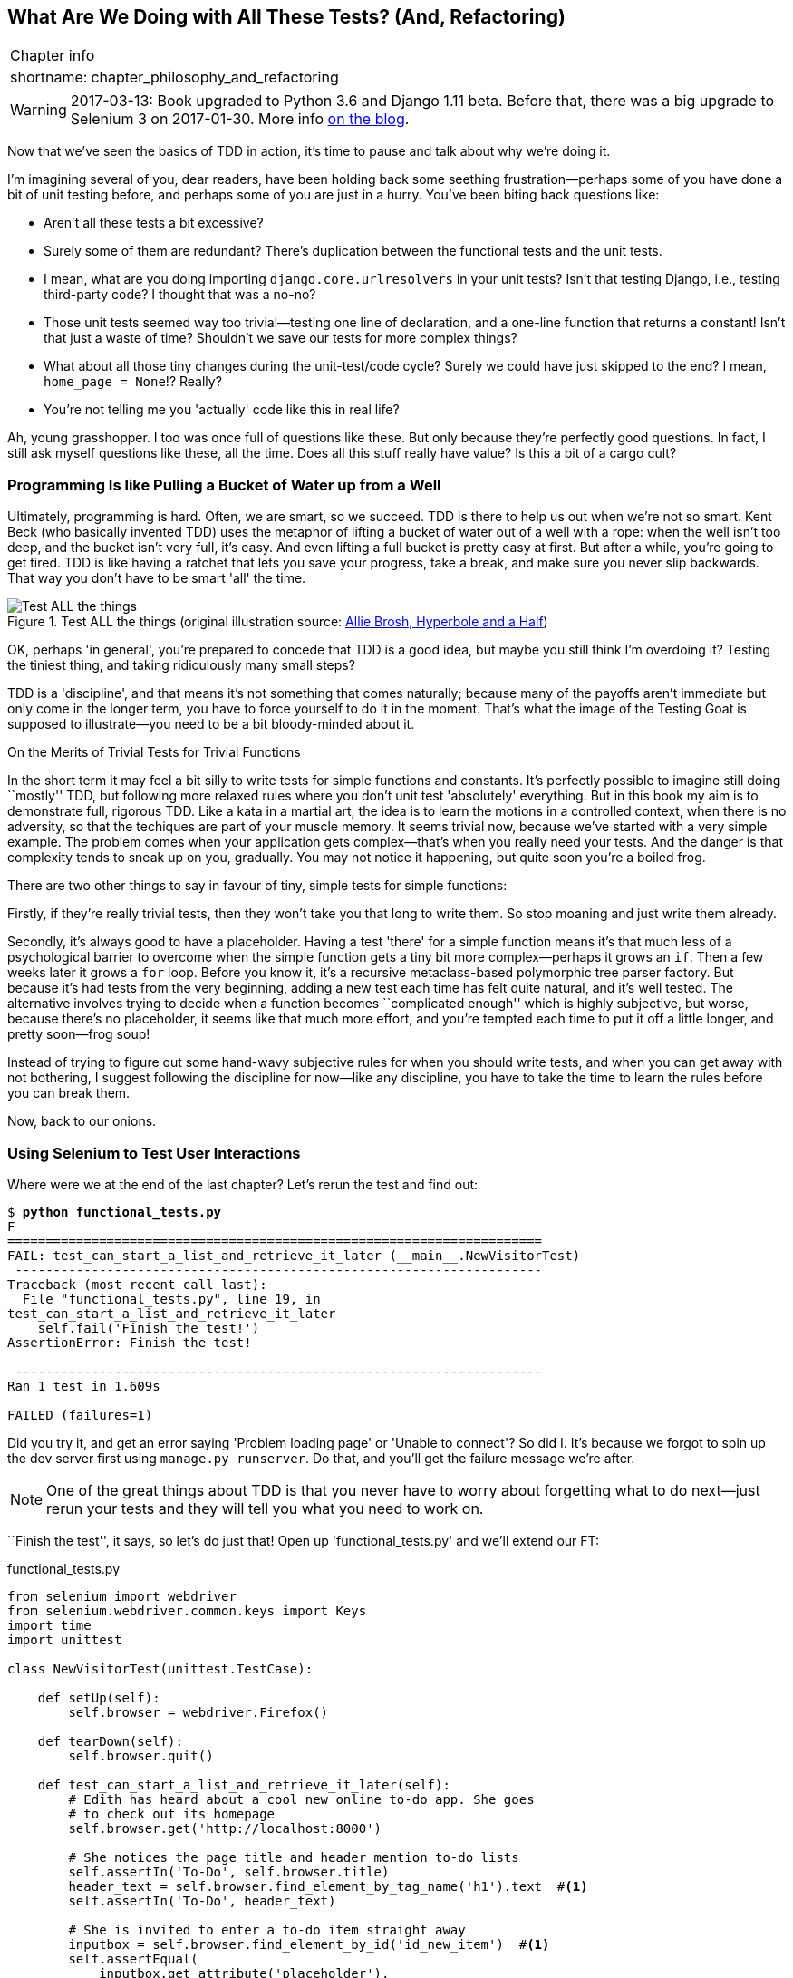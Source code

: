 [[chapter_philosophy_and_refactoring]]
What Are We Doing with All These Tests? (And, Refactoring)
----------------------------------------------------------

[%autowidth,float="right",caption=,cols="2"]
|=======
2+|Chapter info
|shortname:|chapter_philosophy_and_refactoring
|=======

WARNING: 2017-03-13: Book upgraded to Python 3.6 and Django 1.11 beta.
    Before that, there was a big upgrade to Selenium 3 on 2017-01-30. More
    info https://www.obeythetestinggoat.com/latest-release-the-last-big-one-python-36-django-111-beta.html[on the blog].

Now that we've seen the basics of TDD in action, it's time to pause
and talk about why we're doing it.

((("test-driven development (TDD)", "justifications for", id="ix_TDDjustifications",range="startofrange")))
I'm imagining several of you, dear readers, have been holding back
some seething frustration--perhaps some of you have done a bit of unit
testing before, and perhaps some of you are just in a hurry. You've been
biting back questions like:

* Aren't all these tests a bit excessive?

* Surely some of them are redundant? There's duplication between
  the functional tests and the unit tests.

* I mean, what are you doing importing `django.core.urlresolvers` in your
  unit tests?  Isn't that testing Django, i.e., testing third-party code? I
  thought that was a no-no?

* Those unit tests seemed way too trivial--testing one line of declaration,
  and a one-line function that returns a constant! Isn't that just a waste of
  time? Shouldn't we save our tests for more complex things?

* What about all those tiny changes during the unit-test/code cycle?  Surely we
  could have just skipped to the end? I mean, `home_page = None`!? Really?

* You're not telling me you 'actually' code like this in real life?

Ah, young grasshopper. I too was once full of questions like these.  But only
because they're perfectly good questions.  In fact, I still ask myself
questions like these, all the time. Does all this stuff really have value? Is
this a bit of a cargo cult?

Programming Is like Pulling a Bucket of Water up from a Well
~~~~~~~~~~~~~~~~~~~~~~~~~~~~~~~~~~~~~~~~~~~~~~~~~~~~~~~~~~~~

((("Beck, Kent")))
Ultimately, programming is hard.  Often, we are smart, so we succeed.  TDD is
there to help us out when we're not so smart.  Kent Beck (who basically
invented TDD) uses the metaphor of lifting a bucket of water out of a well
with a rope:  when the well isn't too deep, and the bucket isn't very full,
it's easy. And even lifting a full bucket is pretty easy at first.  But after a
while, you're going to get tired. TDD is like having a ratchet that lets you
save your progress, take a break, and make sure you never slip backwards.  That
way you don't have to be smart 'all' the time.

[[figure4-1]]
.Test ALL the things (original illustration source: http://bit.ly/1iXxdYp[Allie Brosh, Hyperbole and a Half])
image::images/twdp_0401.png["Test ALL the things",float="right"]


OK, perhaps 'in general', you're prepared to concede that TDD is a good
idea, but maybe you still think I'm overdoing it?  Testing the tiniest thing,
and taking ridiculously many small steps?

TDD is a 'discipline', and that means it's not something that comes naturally;
because many of the payoffs aren't immediate but only come in the longer term,
you have to force yourself to do it in the moment. That's what the image of the
Testing Goat is supposed to illustrate--you need to be a bit bloody-minded
about it.

.On the Merits of Trivial Tests for Trivial Functions
**********************************************************************
In the short term it may feel a bit silly to write tests for simple
functions and constants.  
((("test-driven development (TDD)", "trivial tests",id="ix_TDDtrivialities",range="startofrange")))
It's perfectly possible to imagine still doing
``mostly'' TDD, but following more relaxed rules where you don't unit test
'absolutely' everything.  But in this book my aim is to demonstrate full,
rigorous TDD. Like a kata in a martial art, the idea is to learn the motions
in a controlled context, when there is no adversity, so that the techiques
are part of your muscle memory. It seems trivial now, because we've started
with a very simple example. The problem comes when your application gets
complex--that's when you really need your tests.  And the danger is that
complexity tends to sneak up on you, gradually.  You may not notice it
happening, but quite soon you're a boiled frog.

There are two other things to say in favour of tiny, simple tests for simple
functions:

Firstly, if they're really trivial tests, then they won't take you that long to
write them. So stop moaning and just write them already.

Secondly, it's always good to have a placeholder.  Having a test 'there' for a
simple function means it's that much less of a psychological barrier to
overcome when the simple function gets a tiny bit more complex--perhaps it
grows an `if`. Then a few weeks later it grows a `for` loop. Before you know
it, it's a recursive metaclass-based polymorphic tree parser factory.  But
because it's had tests from the very beginning, adding a new test each time has
felt quite natural, and it's well tested.  The alternative involves trying to
decide when a function becomes ``complicated enough'' which is highly
subjective, but worse, because there's no placeholder, it seems like that
much more effort, and you're tempted each time to put it off a little longer,
and pretty soon--frog soup!


Instead of trying to figure out some hand-wavy subjective rules for when
you should write tests, and when you can get away with not bothering, I suggest
following the discipline for now--like any discipline, you have to take the
time to learn the rules before you can break them.
(((range="endofrange", startref="ix_TDDtrivialities")))
(((range="endofrange", startref="ix_TDDjustifications")))

**********************************************************************

Now, back to our onions.


Using Selenium to Test User Interactions
~~~~~~~~~~~~~~~~~~~~~~~~~~~~~~~~~~~~~~~~

((("user interaction testing", id="ix_uitesting", range="startofrange")))
((("Selenium", "for user interaction testing", sortas="userinteraction", id="ix_Selenium_for_ui_testing",range="startofrange")))
Where were we at the end of the last chapter? Let's rerun the test and find
out:

[subs="specialcharacters,macros"]
----
$ pass:quotes[*python functional_tests.py*]
F
======================================================================
FAIL: test_can_start_a_list_and_retrieve_it_later (__main__.NewVisitorTest)
 ---------------------------------------------------------------------
Traceback (most recent call last):
  File "functional_tests.py", line 19, in
test_can_start_a_list_and_retrieve_it_later
    self.fail('Finish the test!')
AssertionError: Finish the test!

 ---------------------------------------------------------------------
Ran 1 test in 1.609s

FAILED (failures=1)
----


Did you try it, and get an error saying 'Problem loading page' or
'Unable to connect'?  So did I. It's because we forgot to spin up the dev
server first using `manage.py runserver`.  Do that, and you'll get the failure
message we're after.

NOTE: One of the great things about TDD is that you never have to worry about
    forgetting what to do next--just rerun your tests and they will tell
    you what you need to work on.

``Finish the test'', it says, so let's do just that!  Open up
'functional_tests.py' and we'll extend our FT:


[role="sourcecode"]
.functional_tests.py
[source,python]
----
from selenium import webdriver
from selenium.webdriver.common.keys import Keys
import time
import unittest

class NewVisitorTest(unittest.TestCase):

    def setUp(self):
        self.browser = webdriver.Firefox()

    def tearDown(self):
        self.browser.quit()

    def test_can_start_a_list_and_retrieve_it_later(self):
        # Edith has heard about a cool new online to-do app. She goes
        # to check out its homepage
        self.browser.get('http://localhost:8000')

        # She notices the page title and header mention to-do lists
        self.assertIn('To-Do', self.browser.title)
        header_text = self.browser.find_element_by_tag_name('h1').text  #<1>
        self.assertIn('To-Do', header_text)

        # She is invited to enter a to-do item straight away
        inputbox = self.browser.find_element_by_id('id_new_item')  #<1>
        self.assertEqual(
            inputbox.get_attribute('placeholder'),
            'Enter a to-do item'
        )

        # She types "Buy peacock feathers" into a text box (Edith's hobby
        # is tying fly-fishing lures)
        inputbox.send_keys('Buy peacock feathers')  #<2>

        # When she hits enter, the page updates, and now the page lists
        # "1: Buy peacock feathers" as an item in a to-do list table
        inputbox.send_keys(Keys.ENTER)  #<3>
        time.sleep(1)  #<4>

        table = self.browser.find_element_by_id('id_list_table')
        rows = table.find_elements_by_tag_name('tr')  #<1>
        self.assertTrue(
            any(row.text == '1: Buy peacock feathers' for row in rows)
        )

        # There is still a text box inviting her to add another item. She
        # enters "Use peacock feathers to make a fly" (Edith is very
        # methodical)
        self.fail('Finish the test!')

        # The page updates again, and now shows both items on her list
        [...]
----

//IDEA: stop using id_new_item, just use name=

<1> We're using several of the methods that Selenium provides to examine web
    pages: `find_element_by_tag_name`, `find_element_by_id`, and
    +find_element**s**_by_tag_name+ (notice the extra `s`, which means it will
    return several elements rather than just one).  

<2> We also use `send_keys`, which is Selenium's way of typing into input
    elements. 

<3> The `Keys` class (don't forget to import it), lets us send special keys
    like Enterfootnote:[you could also just use the string "\n", but `Keys` 
    also lets you send special keys like Ctrl so I thought I'd show it.].

<4> When we hit Enter, the page will refresh. The `time.sleep` is there to make
    sure the browser has finished loading before we make any assertions about
    the new page.  This is called an "explicit wait" (a very simple one; we'll
    improve it in <<chapter_explicit_waits_1>>).

TIP: Watch out for the difference between the Selenium `find_element_...`
    and `find_elements_...` functions.  One returns an element, and raises
    an exception if it can't find it, whereas the other returns a list, which
    may be empty.


((("any function")))
Also, just look at that `any` function. It's a little-known Python built-in.
I don't even need to explain it, do I? Python is such a joy.

((("generator expression")))
((("list comprehension")))
Although, if you're one of my readers who doesn't know Python, what's happening
inside the `any` is a 'generator expression', which is like a 'list
comprehension' but awesomer. You need to read up on this. If you Google it,
you'll find http://bit.ly/1iXxD18[Guido himself explaining it nicely].
Come back and tell me that's not pure joy!

Let's see how it gets on:

[subs="specialcharacters,macros"]
----
$ pass:quotes[*python functional_tests.py*]
[...]
selenium.common.exceptions.NoSuchElementException: Message: Unable to locate
element: h1
----

Decoding that, the test is saying it can't find an `<h1>` element on the page.
Let's see what we can do to add that to the HTML of our home page.

Big changes to a functional test are usually a good thing to commit on their
own. I failed to do so in my first draft, and I regretted it later when I
changed my mind and had the change mixed up with a bunch of others.  The more
atomic your commits, the better:

[subs="specialcharacters,quotes"]
----
$ *git diff*  # should show changes to functional_tests.py
$ *git commit -am "Functional test now checks we can input a to-do item"*
----



The ``Don't Test Constants'' Rule, and Templates to the Rescue
~~~~~~~~~~~~~~~~~~~~~~~~~~~~~~~~~~~~~~~~~~~~~~~~~~~~~~~~~~~~~~

((("Don't Test Constants rule")))
Let's take a look at our unit tests, 'lists/tests.py'.  Currently we're looking
for specific HTML strings, but that's not a particularly efficient way of
testing HTML.  In general, one of the rules of unit testing is 'Don't test
constants', and testing HTML as text is a lot like testing a constant.

In other words, if you have some code that says:


[source,python]
----
wibble = 3
----

There's not much point in a test that says:

[source,python]
----
from myprogram import wibble
assert wibble == 3
----

Unit tests are really about testing logic, flow control, and configuration.
Making assertions about exactly what sequence of characters we have in our HTML
strings isn't doing that.

What's more, mangling raw strings in Python really isn't a great way of dealing
with HTML.  There's a much better solution, which is to use templates.  Quite
apart from anything else, if we can keep HTML to one side in a file whose name
ends in '.html', we'll get better syntax highlighting! There are lots of Python
templating frameworks out there, and Django has its own which works very well.
Let's use that.
(((range="endofrange", startref="ix_Selenium_for_ui_testing")))
(((range="endofrange", startref="ix_uitesting")))


Refactoring to Use a Template
^^^^^^^^^^^^^^^^^^^^^^^^^^^^^

((("templates")))
((("refactoring", id="ix_refactoring", range="startofrange")))
What we want to do now is make our view function return exactly the same HTML,
but just using a different process. That's a refactor--when we try to
improve the code 'without changing its functionality'.

That last bit is really important. If you try and add new functionality at the
same time as refactoring, you're much more likely to run into trouble.
Refactoring is actually a whole discipline in itself, and it even has a
reference book: Martin Fowler's http://refactoring.com/[Refactoring].

The first rule is that you can't refactor without tests.  Thankfully, we're doing
TDD, so we're way ahead of the game.  Let's check our tests pass; they will
be what makes sure that our refactoring is behaviour preserving:

[subs="specialcharacters,quotes"]
----
$ *python manage.py test*
[...]
OK
----

Great! We'll start by taking our HTML string and putting it into its own file.
Create a directory called 'lists/templates' to keep templates in, and then open
a file at 'lists/templates/home.html', to which we'll transfer our 
HTML:footnote:[Some people like to use another subfolder named after the app
(i.e., 'lists/templates/lists') and then refer to the template as
'lists/home.html'.  This is called "template namespacing". I figured it was
overcomplicated for this small project, but it may be worth it on larger
projects.  There's more in the http://bit.ly/1iXxWZL[Django tutorial].]

[role="sourcecode"]
.lists/templates/home.html
[source,html]
----
<html>
    <title>To-Do lists</title>
</html>
----


Mmmh, syntax-highlighted...much nicer! Now to change our view function:

[role="sourcecode"]
.lists/views.py
[source,python]
----
from django.shortcuts import render

def home_page(request):
    return render(request, 'home.html')
----

Instead of building our own `HttpResponse`, we now use the Django +render+
function.  It takes the request as its first parameter (for reasons we'll go
into later) and the name of the template to render.  Django will automatically
search folders called 'templates' inside any of your apps' directories.  Then
it builds an `HttpResponse` for you, based on the content of the template.


NOTE: Templates are a very powerful feature of Django's, and their main
    strength consists of substituting Python variables into HTML text. We're
    not using this feature yet, but we will in future chapters.  That's
    why we use `render` and (later) `render_to_` `string` rather than, say,
    manually reading the file from disk with the built-in `open`.

Let's see if it works:

[subs="specialcharacters,macros,callouts"]
----
$ pass:quotes[*python manage.py test*]
[...]
======================================================================
ERROR: test_home_page_returns_correct_html (lists.tests.HomePageTest)<2>
 ---------------------------------------------------------------------
Traceback (most recent call last):
  File "/.../superlists/lists/tests.py", line 17, in
test_home_page_returns_correct_html
    response = home_page(request)<3>
  File "/.../superlists/lists/views.py", line 5, in home_page
    return render(request, 'home.html')<4>
  File "/usr/local/lib/python3.6/dist-packages/django/shortcuts.py", line 48,
in render
    return HttpResponse(loader.render_to_string(*args, **kwargs),
  File "/usr/local/lib/python3.6/dist-packages/django/template/loader.py", line
170, in render_to_string
    t = get_template(template_name, dirs)
  File "/usr/local/lib/python3.6/dist-packages/django/template/loader.py", line
144, in get_template
    template, origin = find_template(template_name, dirs)
  File "/usr/local/lib/python3.6/dist-packages/django/template/loader.py", line
136, in find_template
    raise TemplateDoesNotExist(name)
django.template.base.TemplateDoesNotExist: home.html<1>

 ---------------------------------------------------------------------
Ran 2 tests in 0.004s
----

Another chance to analyse a traceback:

<1> We start with the error: it can't find the template.

<2> Then we double-check what test is failing: sure enough, it's our test
    of the view HTML.

<3> Then we find the line in our tests that caused the failure: it's when
    we call the `home_page` function.

<4> Finally, we look for the part of our own application code that caused the
    failure: it's when we try and call `render`.


So why can't Django find the template?  It's right where it's supposed to be,
in the 'lists/templates' folder.

The thing is that we haven't yet 'officially' registered our lists app with
Django. Unfortunately, just running the `startapp` command and
having what is obviously an app in your project folder isn't quite enough.  You
have to tell Django that you 'really' mean it, and add it to 'settings.py' as
well. Belt and braces. Open it up and look for a variable called
`INSTALLED_APPS`, to which we'll add `lists`:


[role="sourcecode"]
.superlists/settings.py
[source,python]
----
# Application definition

INSTALLED_APPS = [
    'django.contrib.admin',
    'django.contrib.auth',
    'django.contrib.contenttypes',
    'django.contrib.sessions',
    'django.contrib.messages',
    'django.contrib.staticfiles',
    'lists',
]
----

//TODO: the new way of adding it would be lists.apps.ListConfig


You can see there's lots of apps already in there by default.  We just need to
add ours, `lists`, to the bottom of the list.  Don't forget the trailing
comma--it may not be required, but one day you'll be really annoyed when you
forget it and Python concatenates two strings on different lines...

Now we can try running the tests again:

[subs="specialcharacters,macros"]
----
$ pass:quotes[*python manage.py test*]
    [...]
    self.assertTrue(html.endswith('</html>'))
AssertionError: False is not true
----


Darn, not quite.

NOTE: Depending on whether your text editor insists on adding newlines to the
      end of files, you may not even see this error.  If so, you can safely
      ignore the next bit, and skip straight to where you can see the listing
      says OK.


But it did get further!  It seems it's managed to find our template, but
the last of the three assertions is failing. Apparently there's something wrong
at the end of the output. I had to do a little +print(repr(html))+
to debug this, but it turns out that the switch to templates has introduced an
additional newline (`\n`) at the end. We can get them to pass like this:


[role="sourcecode"]
.lists/tests.py
[source,python]
----
self.assertTrue(html.strip().endswith('</html>'))
----

It's a tiny bit of a cheat, but whitespace at the end of an HTML file really
shouldn't matter to us. Let's try running the tests again:

[subs="specialcharacters,quotes"]
----
$ *python manage.py test*
[...]
OK
----

Our refactor of the code is now complete, and the tests mean we're happy that
behaviour is preserved. Now we can change the tests so that they're no longer
testing constants; instead, they should just check that we're rendering the
right template.  

The Django Test Client
^^^^^^^^^^^^^^^^^^^^^^

One way we could test this is to manually render the template ourselves in the
test, and then compare that to what the view returns.  Django has a function
called `render_to_string` which will let us do that:

[role="sourcecode skipme"]
.lists/tests.py
[source,python]
----
from django.template.loader import render_to_string
[...]

    def test_home_page_returns_correct_html(self):
        request = HttpRequest()
        response = home_page(request)
        html = response.content.decode('utf8')
        expected_html = render_to_string('home.html')
        self.assertEqual(html, expected_html)
----

((("Django", "test client")))
But that's a bit of an unwieldy way of testing that we use the right template.
And all this faffing about with `.decode()`, and `.strip()` is distracting.
Instead, Django gives us a tool called the Django Test Client, which has
built-in ways of checking what templates are used.  Here's how it looks:


[role="sourcecode"]
.lists/tests.py
[source,python]
----
    def test_home_page_returns_correct_html(self):
        response = self.client.get('/')  #<1>

        html = response.content.decode('utf8')  #<2>
        self.assertTrue(html.startswith('<html>'))
        self.assertIn('<title>To-Do lists</title>', html)
        self.assertTrue(html.strip().endswith('</html>'))

        self.assertTemplateUsed(response, 'home.html')  #<3>
----

<1> Instead of manually creating an `HttpRequest` object and calling the view
    function directly, we call `self.client.get`, passing it the URL we want
    to test

<2> We'll leave the old tests there for now, just to make sure everything is
    working the way we think it is.

<3> `.assertTemplateUsed` is the test method that the django `TestCase` class
    provides us.  It lets us check what template was used to render a response
    (NB - it will only work for responses that were retrieved by the Test
    Client.)

And that test will still pass:

----
Ran 2 tests in 0.016s

OK
----

Just because I'm always suspicious of a test I haven't seen fail, let's
deliberately break it.

[role="sourcecode"]
.lists/tests.py
[source,python]
----
        self.assertTemplateUsed(response, 'wrong.html')
----

That way we'll also learn what its error messages look like:

----
AssertionError: False is not true : Template 'wrong.html' was not a template
used to render the response. Actual template(s) used: home.html
----

That's very helpful!  Let's change the assert back to the right thing.  While
we're at it, we can delete our old assertions.  And we can also delete the
old `test_root_url_resolves` test, because that's tested implicitly by the
Django test client.  We've combined two long-winded tests into one!

[role="sourcecode"]
.lists/tests.py (ch04l010)
[source,python]
----
from django.test import TestCase

class HomePageTest(TestCase):

    def test_uses_home_template(self):
        response = self.client.get('/')
        self.assertTemplateUsed(response, 'home.html')
----


The main point, though, is that instead of testing constants we're testing our
implementation.
Great!footnote:[Are you unable to move on because you're wondering what those
'ch04l0xx' things are, next to some of the code listings?  They refer to
specific https://github.com/hjwp/book-example/commits/chapter_philosophy_and_refactoring[commits]
in the book's example repo.  It's all to do with my book's own
https://github.com/hjwp/Book-TDD-Web-Dev-Python/tree/master/tests[tests].  You
know, the tests for the tests in the book about testing. They have tests of
their own, naturally.]

.Why didn't we just use the Django Test Client all along?
*******************************************************************************
You may be asking yourself "why didn't we just use the Django Test Client from
the very beginning?".  In real life, that's what I would do.  But I wanted to
show you the "manual" way of doing it first for a couple of reasons.  Firstly
because it allowed me to introduce concepts one by one, and keep the learning
curve as shallow as possible.  Secondly, because you may not always be using
Django to build your apps, and testing tools may not always be available--but
calling functions directly and examining their responses is always possible!

The Django Test client does also have disadvantages;
<<chapter_purist_unit_tests,later in the book>> we'll discuss the difference
between fully isolated unit tests and the "integrated" tests that the Test
Client pushes us towards.  But for now, it's very much the pragmatic choice.
*******************************************************************************


On Refactoring
~~~~~~~~~~~~~~

((("Beck, Kent")))
That was an absolutely trivial example of refactoring. But, as Kent Beck puts
it in <<tddbe,'Test-Driven Development: By Example'>>, "Am I recommending that
you actually work this way? No. I'm recommending that you be 'able' to work
this way."

In fact, as I was writing this my first instinct was to dive in and change the
test first--make it use the `assertTemplateUsed` function straight away,
delete the three superfluous assertions, leaving just a check of the contents
against the expected render, and then go ahead and make the code change.  But
notice how that actually would have left space for me to break things: I could
have defined the template as containing 'any' arbitrary string, instead of
the string with the right `<html>` and `<title>` tags.  

TIP: When refactoring, work on either the code or the tests, but not both at
     once.

((("Refactoring Cat")))
There's always a tendency to skip ahead a couple of steps, to make a couple of
tweaks to the behaviour while you're refactoring, but pretty soon you've got
changes to half a dozen different files, you've totally lost track of where you
are, and nothing works any more.  If you don't want to end up like
http://bit.ly/1iXyRt4[Refactoring Cat] (<<RefactoringCat,below>>), stick to small
steps; keep refactoring and functionality changes entirely separate.

[[RefactoringCat]]
.Refactoring Cat--be sure to look up the full animated GIF (source: 4GIFs.com)
image::images/refactoring_cat_composite.png["An adventurous cat, trying to refactor its way out of a slippery bathtub"]


NOTE: We'll come across ``Refactoring Cat'' again during this book,
    as an example of what happens when we get carried away and want to change
    too many things at once. Think of it as the little cartoon demon
    counterpart to the Testing Goat, popping up over your other shoulder and
    giving you bad advice...

It's a good idea to do a commit after any refactoring:

[subs="specialcharacters,quotes"]
----
$ *git status* # see tests.py, views.py, settings.py, + new templates folder
$ *git add .*  # will also add the untracked templates folder
$ *git diff --staged* # review the changes we're about to commit
$ *git commit -m "Refactor home page view to use a template"*
----
(((range="endofrange", startref="ix_refactoring")))


A Little More of Our Front Page
~~~~~~~~~~~~~~~~~~~~~~~~~~~~~~~

In the meantime, our functional test is still failing.  Let's now make an
actual code change to get it passing.  Because our HTML is now in a template,
we can feel free to make changes to it, without needing to write any extra unit
tests.  We wanted an `<h1>`:

[role="sourcecode"]
.lists/templates/home.html
[source,html]
----
<html>
    <head>
        <title>To-Do lists</title>
    </head>
    <body>
        <h1>Your To-Do list</h1>
    </body>
</html>
----

Let's see if our functional test likes it a little better:

----
selenium.common.exceptions.NoSuchElementException: Message: Unable to locate
element: [id="id_new_item"]
----

OK...


[role="sourcecode"]
.lists/templates/home.html
[source,html]
----
    [...]
        <h1>Your To-Do list</h1>
        <input id="id_new_item" />
    </body>
    [...]
----

And now?

----
AssertionError: '' != 'Enter a to-do item'
----

We add our placeholder text...

[role="sourcecode"]
.lists/templates/home.html
[source,html]
----
    <input id="id_new_item" placeholder="Enter a to-do item" />
----

Which gives:

----
selenium.common.exceptions.NoSuchElementException: Message: Unable to locate
element: [id="id_list_table"]
----

So we can go ahead and put the table onto the page. At this stage it'll just be
empty...

[role="sourcecode"]
.lists/templates/home.html
[source,html]
----
    <input id="id_new_item" placeholder="Enter a to-do item" />
    <table id="id_list_table">
    </table>
</body>
----

Now what does the FT say?

----
  File "functional_tests.py", line 43, in
test_can_start_a_list_and_retrieve_it_later
    any(row.text == '1: Buy peacock feathers' for row in rows)
AssertionError: False is not true
----

((("assertTrue")))
((("any function")))
Slightly cryptic. We can use the line number to track it down, and it turns out
it's that `any` function I was so smug about earlier--or, more precisely, the
`assertTrue`, which doesn't have a very explicit failure message.  We can pass
a custom error message as an argument to most `assertX` methods in `unittest`:


[role="sourcecode"]
.functional_tests.py
[source,python]
----
    self.assertTrue(
        any(row.text == '1: Buy peacock feathers' for row in rows),
        "New to-do item did not appear in table"
    )
----

If you run the FT again, you should see our message:

----
AssertionError: False is not true : New to-do item did not appear in table
----

((("AssertionError")))
But now, to get this to pass, we will need to actually process the user's
form submission.  And that's a topic for the next chapter.

For now let's do a commit:

[subs="specialcharacters,quotes"]
----
$ *git diff*
$ *git commit -am "Front page HTML now generated from a template"*
----


Thanks to a bit of refactoring, we've got our view set up to render a template,
we've stopped testing constants, and we're now well placed to start processing
user input.


Recap: The TDD Process
~~~~~~~~~~~~~~~~~~~~~~

((("test-driven development (TDD)", "process recap", id="ix_TDDrecap",range="startofrange")))
We've now seen all the main aspects of the TDD process, in practice:

* Functional tests
* Unit tests
* The unit-test/code cycle
* Refactoring

It's time for a little recap, and perhaps even some flowcharts.  Forgive me,
years misspent as a management consultant have ruined me. On the plus side,
it will feature recursion.

What is the overall TDD process? See <<simple-TDD-diagram>>.

[[simple-TDD-diagram]]
.Overall TDD process
image::images/twdp_0403.png["A flowchart showing tests, coding and refactoring"]


We write a test. We run the test and see it fail.  We write some minimal code
to get it a little further.  We rerun the test and repeat until it passes.
Then, optionally, we might refactor our code, using our tests to make sure we
don't break anything.

((("double-loop TDD")))
((("test-driven development (TDD)", "double-loop")))
But how does this apply when we have functional tests 'and' unit tests?  Well,
you can think of the functional test as being a high-level view of the cycle,
where "writing the code" to get the functional tests to pass actually involves
using another, smaller TDD cycle which uses unit tests. See
<<Double-Loop-TDD-diagram>>.

[[Double-Loop-TDD-diagram]]
.The TDD process with functional and unit tests
image::images/twdp_0404.png["A flowchart showing functional tests as the overall cycle, and unit tests helping to code"]


We write a functional test and see it fail.  Then, the process of "writing
code" to get it to pass is a mini-TDD cycle of its own:  we write one or more
unit tests, and go into the unit-test/code cycle until the unit tests pass.
Then, we go back to our FT to check that it gets a little further, and we
can write a bit more of our application--using more unit tests, and so on.

What about refactoring, in the context of functional tests?  Well, that means
we use the functional test to check that we've preserved the behaviour of
our application, but we can change or add and remove unit tests, and use
a unit test cycle to actually change the implementation.

The functional tests are the ultimate judge of whether your application works
or not.  The unit tests are a tool to help you along the way.

This way of looking at things is sometimes called "Double-Loop TDD". One of my
eminent tech reviewers, Emily Bache, wrote http://bit.ly/1iXzoLR[a blog post]
on the topic, which I recommend for a different perspective.

We'll explore all of the different parts of this workflow in more detail
over the coming chapters.
(((range="endofrange", startref="ix_TDDrecap")))


.How to "Check" Your Code, or Skip Ahead (If You Must)
*******************************************************************************

All of the code examples I've used in the book are available in
https://github.com/hjwp/book-example/[my repo] on GitHub.  So, if you ever want
to compare your code against mine, you can take a look at it there.

Each chapter has its own branch which is named after its short name, eg

* Chapter 1: https://github.com/hjwp/book-example/tree/chapter_01

* This chapter: https://github.com/hjwp/book-example/tree/chapter_philosophy_and_refactoring

* Chapter 5: https://github.com/hjwp/book-example/tree/chapter_post_and_database

* Etc.

Be aware that each branch contains all of the commits for that chapter,
so its state represents the code at the 'end' of the chapter.


**Using Git to check your progress**

If you feel like developing your Git-Fu a little further, you can add
my repo as a 'remote':

[role="skipme"]
-----
git remote add harry https://github.com/hjwp/book-example.git
git fetch harry
-----

And then, to check your difference from the 'end' of <<chapter_philosophy_and_refactoring>>:

[role="skipme"]
----
git diff harry/chapter_philosophy_and_refactoring
----

Git can handle multiple remotes, so you can still do this even if you're
already pushing your code up to GitHub or Bitbucket.

Be aware that the precise order of, say, methods in a class may differ
between your version and mine.  It may make diffs hard to read.

**Downloading a ZIP file for a chapter**

If, for whatever reason, you want to "start from scratch" for a chapter, or
skip ahead,footnote:[I don't recommend skipping ahead. I haven't designed the
chapters to stand on their own; each relies on the previous ones, so it may be
more confusing than anything else...]
and/or you're just not comfortable with Git, you can download a version of my
code as a ZIP file, from URLs following this pattern:

https://github.com/hjwp/book-example/archive/chapter_01.zip

https://github.com/hjwp/book-example/archive/chapter_philosophy_and_refactoring.zip


**Where to find the short name for a chapter**

It's in the at box at the top of each chapter marked "Chapter info".


**Don't let it become a crutch!**

Try not to sneak a peak at the answers unless you're really, really stuck.
Like I said at the beginning of the last chapter, there's a lot of value in
debugging errors all by yourself, and in real life, there's no "harrys repo" to
check against and find all the answers.

*******************************************************************************

